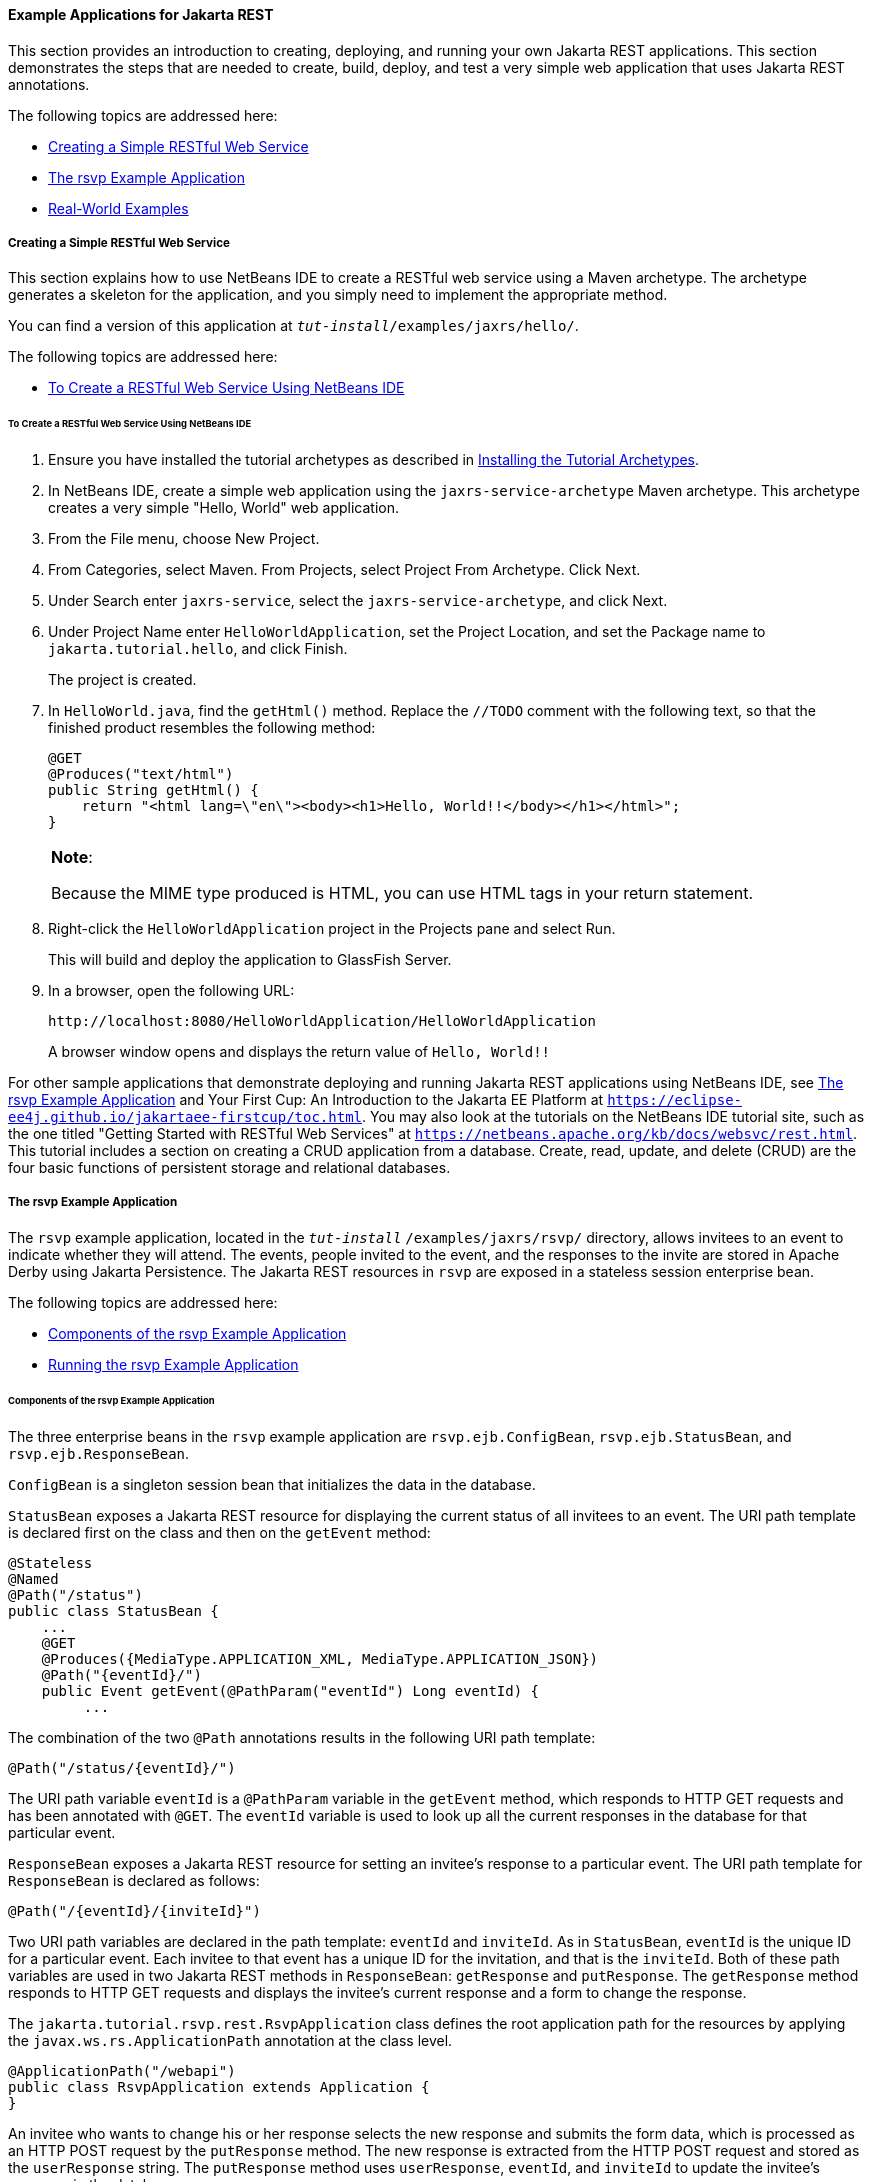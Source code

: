 [[GIPZZ]][[example-applications-for-jax-rs]]

==== Example Applications for Jakarta REST

This section provides an introduction to creating, deploying, and
running your own Jakarta REST applications. This section demonstrates the
steps that are needed to create, build, deploy, and test a very simple
web application that uses Jakarta REST annotations.

The following topics are addressed here:

* link:#GIPYZ[Creating a Simple RESTful Web Service]
* link:#GJVBC[The rsvp Example Application]
* link:#GIRCI[Real-World Examples]

[[GIPYZ]][[creating-a-simple-restful-web-service]]

===== Creating a Simple RESTful Web Service

This section explains how to use NetBeans IDE to create a RESTful web
service using a Maven archetype. The archetype generates a skeleton for
the application, and you simply need to implement the appropriate
method.

You can find a version of this application at
`_tut-install_/examples/jaxrs/hello/`.

The following topics are addressed here:

* link:#GIQAA[To Create a RESTful Web Service Using NetBeans IDE]

[[GIQAA]][[to-create-a-restful-web-service-using-netbeans-ide]]

====== To Create a RESTful Web Service Using NetBeans IDE

1.  Ensure you have installed the tutorial archetypes as described in
link:#CHDJGCCA[Installing the Tutorial Archetypes].
2.  In NetBeans IDE, create a simple web application using the
`jaxrs-service-archetype` Maven archetype. This archetype creates a very
simple "Hello, World" web application.
1.  From the File menu, choose New Project.
2.  From Categories, select Maven. From Projects, select Project From
Archetype. Click Next.
3.  Under Search enter `jaxrs-service`, select the
`jaxrs-service-archetype`, and click Next.
4.  Under Project Name enter `HelloWorldApplication`, set the Project
Location, and set the Package name to `jakarta.tutorial.hello`, and click
Finish.
+
The project is created.
3.  In `HelloWorld.java`, find the `getHtml()` method. Replace the
`//TODO` comment with the following text, so that the finished product
resembles the following method:
+
[source,oac_no_warn]
----
@GET
@Produces("text/html")
public String getHtml() {
    return "<html lang=\"en\"><body><h1>Hello, World!!</body></h1></html>";
}
----
+

[width="100%",cols="100%",]
|=======================================================================
a|
*Note*:

Because the MIME type produced is HTML, you can use HTML tags in your
return statement.

|=======================================================================

4.  Right-click the `HelloWorldApplication` project in the Projects pane
and select Run.
+
This will build and deploy the application to GlassFish Server.
5.  In a browser, open the following URL:
+
[source,oac_no_warn]
----
http://localhost:8080/HelloWorldApplication/HelloWorldApplication
----
+
A browser window opens and displays the return value of `Hello, World!!`

For other sample applications that demonstrate deploying and running
Jakarta REST applications using NetBeans IDE, see link:#GJVBC[The rsvp Example
Application] and Your First Cup: An Introduction to the Jakarta EE Platform
at `https://eclipse-ee4j.github.io/jakartaee-firstcup/toc.html`. You may also look at
the tutorials on the NetBeans IDE tutorial site, such as the one titled
"Getting Started with RESTful Web Services" at
`https://netbeans.apache.org/kb/docs/websvc/rest.html`. This tutorial includes
a section on creating a CRUD application from a database. Create, read,
update, and delete (CRUD) are the four basic functions of persistent
storage and relational databases.

[[GJVBC]][[the-rsvp-example-application]]

===== The rsvp Example Application

The `rsvp` example application, located in the
`_tut-install_` `/examples/jaxrs/rsvp/` directory, allows invitees to an
event to indicate whether they will attend. The events, people invited
to the event, and the responses to the invite are stored in Apache Derby using Jakarta Persistence. The Jakarta REST resources in `rsvp`
are exposed in a stateless session enterprise bean.

The following topics are addressed here:

* link:#GJVAW[Components of the rsvp Example Application]
* link:#GKCCA[Running the rsvp Example Application]

[[GJVAW]][[components-of-the-rsvp-example-application]]

====== Components of the rsvp Example Application

The three enterprise beans in the `rsvp` example application are
`rsvp.ejb.ConfigBean`, `rsvp.ejb.StatusBean`, and
`rsvp.ejb.ResponseBean`.

`ConfigBean` is a singleton session bean that initializes the data in
the database.

`StatusBean` exposes a Jakarta REST resource for displaying the current status
of all invitees to an event. The URI path template is declared first on
the class and then on the `getEvent` method:

[source,oac_no_warn]
----
@Stateless
@Named
@Path("/status")
public class StatusBean {
    ...
    @GET
    @Produces({MediaType.APPLICATION_XML, MediaType.APPLICATION_JSON})
    @Path("{eventId}/")
    public Event getEvent(@PathParam("eventId") Long eventId) {
         ...
----

The combination of the two `@Path` annotations results in the following
URI path template:

[source,oac_no_warn]
----
@Path("/status/{eventId}/")
----

The URI path variable `eventId` is a `@PathParam` variable in the
`getEvent` method, which responds to HTTP GET requests and has been
annotated with `@GET`. The `eventId` variable is used to look up all the
current responses in the database for that particular event.

`ResponseBean` exposes a Jakarta REST resource for setting an invitee's
response to a particular event. The URI path template for `ResponseBean`
is declared as follows:

[source,oac_no_warn]
----
@Path("/{eventId}/{inviteId}")
----

Two URI path variables are declared in the path template: `eventId` and
`inviteId`. As in `StatusBean`, `eventId` is the unique ID for a
particular event. Each invitee to that event has a unique ID for the
invitation, and that is the `inviteId`. Both of these path variables are
used in two Jakarta REST methods in `ResponseBean`: `getResponse` and
`putResponse`. The `getResponse` method responds to HTTP GET requests
and displays the invitee's current response and a form to change the
response.

The `jakarta.tutorial.rsvp.rest.RsvpApplication` class defines the root
application path for the resources by applying the
`javax.ws.rs.ApplicationPath` annotation at the class level.

[source,oac_no_warn]
----
@ApplicationPath("/webapi")
public class RsvpApplication extends Application {
}
----

An invitee who wants to change his or her response selects the new
response and submits the form data, which is processed as an HTTP POST
request by the `putResponse` method. The new response is extracted from
the HTTP POST request and stored as the `userResponse` string. The
`putResponse` method uses `userResponse`, `eventId`, and `inviteId` to
update the invitee's response in the database.

The events, people, and responses in `rsvp` are encapsulated in Jakarta
Persistence entities. The `rsvp.entity.Event`, `rsvp.entity.Person`,
and `rsvp.entity.Response` entities respectively represent events,
invitees, and responses to an event.

The `rsvp.util.ResponseEnum` class declares an enumerated type that
represents all the possible response statuses an invitee may have.

The web application also includes two CDI managed beans, `StatusManager`
and `EventManager`, which use the Jakarta REST Client API to call the
resources exposed in `StatusBean` and `ResponseBean`. For information on
how the Client API is used in `rsvp`, see
link:#BABEDFIG["The Client API in the rsvp Example
Application"].

[[GKCCA]][[running-the-rsvp-example-application]]

====== Running the rsvp Example Application

Both NetBeans IDE and Maven can be used to deploy and run the `rsvp`
example application.

The following topics are addressed here:

* link:#CIHEFEHA[To Run the rsvp Example Application Using NetBeans IDE]
* link:#CIHHHIEI[To Run the rsvp Example Application Using Maven]

[[CIHEFEHA]][[to-run-the-rsvp-example-application-using-netbeans-ide]]

To Run the rsvp Example Application Using NetBeans IDE
++++++++++++++++++++++++++++++++++++++++++++++++++++++

1.  If the database server is not already running, start it by following
the instructions in link:#BNADK[Starting and
Stopping Apache Derby].
2.  Make sure that GlassFish Server has been started (see
link:#BNADI[Starting and Stopping GlassFish
Server]).
3.  From the File menu, choose Open Project.
4.  In the Open Project dialog box, navigate to:
+
[source,oac_no_warn]
----
tut-install/examples/jaxrs
----
5.  Select the `rsvp` folder.
6.  Click Open Project.
7.  In the Projects tab, right-click the `rsvp` project and select Run.
+
The project will be compiled, assembled, and deployed to GlassFish
Server. A web browser window will open to the following URL:
+
[source,oac_no_warn]
----
http://localhost:8080/rsvp/index.xhtml
----
8.  In the web browser window, click the Event status link for the
Duke's Birthday event.
+
You'll see the current invitees and their responses.
9.  Click the current response of one of the invitees in the Status
column of the table, select a new response, and click Update your
status.
+
The invitee's new status should now be displayed in the table of
invitees and their response statuses.

[[CIHHHIEI]][[to-run-the-rsvp-example-application-using-maven]]

To Run the rsvp Example Application Using Maven
+++++++++++++++++++++++++++++++++++++++++++++++

1.  If the database server is not already running, start it by following
the instructions in link:#BNADK[Starting and
Stopping Apache Derby].
2.  Make sure that GlassFish Server has been started (see
link:#BNADI[Starting and Stopping GlassFish
Server]).
3.  In a terminal window, go to:
+
[source,oac_no_warn]
----
tut-install/examples/jaxrs/rsvp/
----
4.  Enter the following command:
+
[source,oac_no_warn]
----
mvn install
----
+
This command builds, assembles, and deploys `rsvp` to GlassFish Server.
5.  Open a web browser window to the following URL:
+
[source,oac_no_warn]
----
http://localhost:8080/rsvp/
----
6.  In the web browser window, click the Event status link for the
Duke's Birthday event.
+
You'll see the current invitees and their responses.
7.  Click the current response of one of the invitees in the Status
column of the table, select a new response, and click Update your
status.
+
The invitee's new status should now be displayed in the table of
invitees and their response statuses.

[[GIRCI]][[real-world-examples]]

===== Real-World Examples

Most blog sites use RESTful web services. These sites involve
downloading XML files, in RSS or Atom format, that contain lists of
links to other resources. Other websites and web applications that use
REST-like developer interfaces to data include Twitter and Amazon S3
(Simple Storage Service). With Amazon S3, buckets and objects can be
created, listed, and retrieved using either a REST-style HTTP interface
or a SOAP interface. The examples that ship with Jersey include a
storage service example with a RESTful interface.
